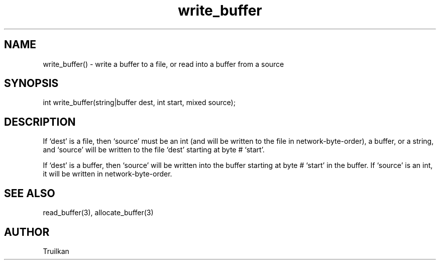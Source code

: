 .\"write a buffer to a file, or read into a buffer from a source
.TH write_buffer 3
 
.SH NAME
write_buffer() - write a buffer to a file, or read into a buffer from a source
 
.SH SYNOPSIS
int write_buffer(string|buffer dest, int start, mixed source);
 
.SH DESCRIPTION
If `dest' is a file, then `source' must be an int (and will be written to
the file in network-byte-order), a buffer, or a string, and `source' will
be written to the file `dest' starting at byte # `start'.
 
If `dest' is a buffer, then `source' will be written into the buffer starting
at byte # `start' in the buffer.  If `source' is an int, it will be written
in network-byte-order.
 
.SH SEE ALSO
read_buffer(3), allocate_buffer(3)

.SH AUTHOR
Truilkan
